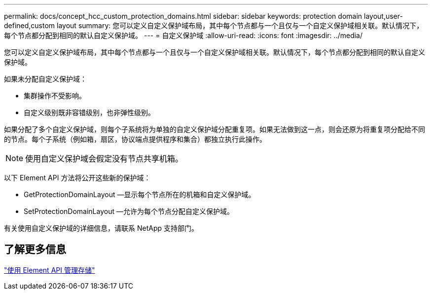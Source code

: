 ---
permalink: docs/concept_hcc_custom_protection_domains.html 
sidebar: sidebar 
keywords: protection domain layout,user-defined,custom layout 
summary: 您可以定义自定义保护域布局，其中每个节点都与一个且仅与一个自定义保护域相关联。默认情况下，每个节点都分配到相同的默认自定义保护域。 
---
= 自定义保护域
:allow-uri-read: 
:icons: font
:imagesdir: ../media/


[role="lead"]
您可以定义自定义保护域布局，其中每个节点都与一个且仅与一个自定义保护域相关联。默认情况下，每个节点都分配到相同的默认自定义保护域。

如果未分配自定义保护域：

* 集群操作不受影响。
* 自定义级别既非容错级别，也非弹性级别。


如果分配了多个自定义保护域，则每个子系统将为单独的自定义保护域分配重复项。如果无法做到这一点，则会还原为将重复项分配给不同的节点。每个子系统（例如箱，扇区，协议端点提供程序和集合）都独立执行此操作。


NOTE: 使用自定义保护域会假定没有节点共享机箱。

以下 Element API 方法将公开这些新的保护域：

* GetProtectionDomainLayout —显示每个节点所在的机箱和自定义保护域。
* SetProtectionDomainLayout —允许为每个节点分配自定义保护域。


有关使用自定义保护域的详细信息，请联系 NetApp 支持部门。



== 了解更多信息

link:api/index.html["使用 Element API 管理存储"]

